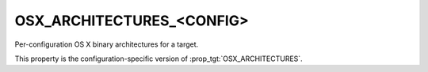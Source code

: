 OSX_ARCHITECTURES_<CONFIG>
--------------------------

Per-configuration OS X binary architectures for a target.

This property is the configuration-specific version of
:prop_tgt:`OSX_ARCHITECTURES`.
